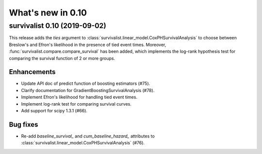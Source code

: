 .. _release_notes_0_10:

What's new in 0.10
==================

survivalist 0.10 (2019-09-02)
---------------------------------

This release adds the `ties` argument to :class:`survivalist.linear_model.CoxPHSurvivalAnalysis`
to choose between Breslow's and Efron's likelihood in the presence of tied event times.
Moreover, :func:`survivalist.compare.compare_survival` has been added, which implements
the log-rank hypothesis test for comparing the survival function of 2 or more groups.

Enhancements
^^^^^^^^^^^^

- Update API doc of predict function of boosting estimators (#75).
- Clarify documentation for GradientBoostingSurvivalAnalysis (#78).
- Implement Efron's likelihood for handling tied event times.
- Implement log-rank test for comparing survival curves.
- Add support for scipy 1.3.1 (#66).

Bug fixes
^^^^^^^^^

- Re-add `baseline_survival_` and `cum_baseline_hazard_` attributes
  to :class:`survivalist.linear_model.CoxPHSurvivalAnalysis` (#76).
